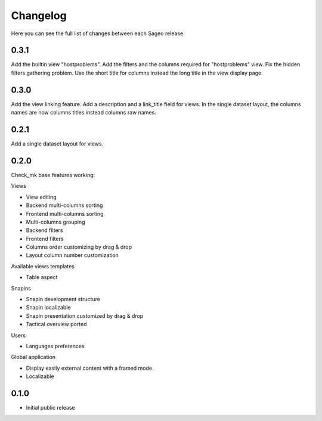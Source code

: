Changelog
---------

Here you can see the full list of changes between each Sageo release.

0.3.1
^^^^^
Add the builtin view "hostproblems".
Add the filters and the columns required for "hostproblems" view.
Fix the hidden filters gathering problem.
Use the short title for columns instead the long title in the view display page.

0.3.0
^^^^^
Add the view linking feature.
Add a description and a link_title field for views.
In the single dataset layout, the columns names are now columns titles instead columns raw names.


0.2.1
^^^^^
Add a single dataset layout for views.

0.2.0
^^^^^

Check_mk base features working:

Views

- View editing
- Backend multi-columns sorting
- Frontend multi-columns sorting
- Multi-columns grouping
- Backend filters
- Frontend filters
- Columns order customizing by drag & drop
- Layout column number customization

Available views templates

- Table aspect

Snapins

- Snapin development structure
- Snapin localizable
- Snapin presentation customized by drag & drop
- Tactical overview ported

Users

- Languages preferences

Global application

- Display easily external content with a framed mode.
- Localizable

0.1.0
^^^^^

- Initial public release


